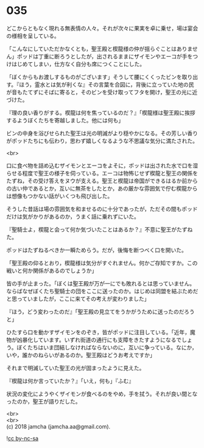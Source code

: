 #+OPTIONS: toc:nil
#+OPTIONS: \n:t

* 035

  どこからともなく現れる無表情の人々。それが次々に果実を卓に乗せ，場は宴会の様相を呈している。

  「こんなにしていただかなくとも，聖王殿と楔龍様の仲が揺らぐことはありません」ポッドは丁重に断ろうとしたが，出されるままにザイモンやエーコが手をつけはじめてしまい，仕方なく自分も席につくことにした。

  「ぼくからもお渡しするものがございます」そうして腰にくくったビンを取り出す。『ほう，霊水とは気が利くな』その言葉を合図に，背後に立っていた地の民が音もたてずにそばに寄ると，そのビンを受け取ってフタを開け，聖王の光に近づけた。

  『理の良い香りがする。楔龍は何を焦っているのだ？』「楔龍様は聖王殿に挨拶するようぼくたちを寄越しました。他には何も」

  ビンの中身を浴びせられた聖王は光の明滅がより穏やかになる。その芳しい香りがポッドたちにも伝わり，思わず嬉しくなるような不思議な気分に満たされた。

  <br>

  口に食べ物を詰め込むザイモンとエーコをよそに，ポッドは出された水で口を湿らせる程度で聖王の様子を伺っている。エーコは物怖じせず楔龍と聖王の関係をたずね，その受け答えをヌウが支える。聖王と楔龍は帝国ができるはるか前からの古い仲であるとか，互いに無茶をしたとか，あの厳かな雰囲気で佇む楔龍からは想像もつかない話がいくつも飛び出した。

  そうした昔話は場の雰囲気を和ませるのに十分であったが，ただその間もポッドだけは気がかりがあるのか，うまく話に乗れずにいた。

  『聖騎士よ，楔龍と会って何か気づいたことはあるか？』不意に聖王がたずねた。

  ポッドはたずねるべきか一瞬ためらう。だが，後悔を断つべく口を開いた。

  「聖王殿の仰るとおり，楔龍様は気分がすぐれません。何かご存知ですか。この戦いと何か関係があるのでしょうか」

  皆の手が止まった。「ぼくは聖王殿が万が一にでも敗れるとは思っていません。ならばなぜぼくたち聖騎士の団をここに送ったのか。はじめは同盟を結ぶためだと思っていましたが，ここに来てその考えが変わりました」

  『ほう，どう変わったのだ』「聖王殿の見立てをうかがうために送ったのだろうと」

  ひたすら口を動かすザイモンをのぞき，皆がポッドに注目している。「近年，魔物が凶暴化しています。いずれ街道の通行にも支障をきたすようになるでしょう。ぼくたちはいま団結しなければならないのに，互いに争っている。なにか，いや，誰かのねらいがあるのか。聖王殿はどうお考えですか」

  それまで明滅していた聖王の光が固まったように見えた。

  『楔龍は何か言っていたか？』「いえ，何も」『ふむ』

  状況の変化にようやくザイモンが食べるのをやめ，手を拭う。それが良い間となったのか，聖王が語りだした。

  

  <br>
  <br>
  (c) 2018 jamcha (jamcha.aa@gmail.com).

  ![[http://i.creativecommons.org/l/by-nc-sa/4.0/88x31.png][cc by-nc-sa]]
